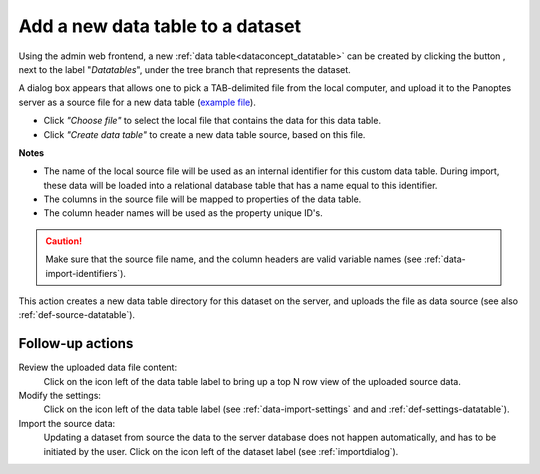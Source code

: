 .. |buttonnew| image:: /buttons/new.png
.. |buttonedit| image:: /buttons/edit.png
.. |buttonrun| image:: /buttons/run.png
.. |buttonviewdata| image:: /buttons/viewdata.png

.. _data-import-adddatatable:

Add a new data table to a dataset
---------------------------------

Using the admin web frontend, a new :ref:`data table<dataconcept_datatable>` can be created by clicking the button |buttonnew|, next to the label "*Datatables*",
under the tree branch that represents the dataset.

A dialog box appears that allows one to pick a TAB-delimited file from the local computer,
and upload it to the Panoptes server as a source file for a new data table
(`example file <https://github.com/cggh/panoptes/blob/master/sampledata/datasets/Samples_and_Variants/datatables/variants/data>`_).

- Click *"Choose file"* to select the local file that contains the data for this data table.
- Click *"Create data table"* to create a new data table source, based on this file.


**Notes**

- The name of the local source file will be used as an internal identifier for this custom data table.
  During import, these data will be loaded into a relational database table that has a name equal to this identifier.
- The columns in the source file will be mapped to properties of the data table.
- The column header names will be used as the property unique ID's.

.. Caution::
   Make sure that the source file name, and the column headers are valid variable names (see :ref:`data-import-identifiers`).


This action creates a new data table directory for this dataset on the server, and uploads the file as data source
(see also :ref:`def-source-datatable`).

Follow-up actions
~~~~~~~~~~~~~~~~~

Review the uploaded data file content:
  Click on the |buttonviewdata| icon left of the data table label to bring up a top N row view of the uploaded source data.

Modify the settings:
  Click on the |buttonedit| icon left of the data table label
  (see :ref:`data-import-settings` and  and :ref:`def-settings-datatable`).

Import the source data:
  Updating a dataset from source the data to the server database does not happen automatically, and has to be initiated by the user.
  Click on the |buttonrun| icon left of the dataset label
  (see :ref:`importdialog`).